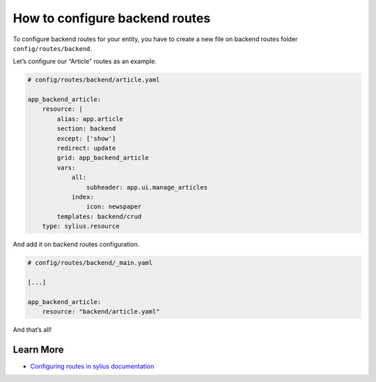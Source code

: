 How to configure backend routes
===============================

To configure backend routes for your entity, you have to create a new file on backend routes folder ``config/routes/backend``.

Let’s configure our “Article” routes as an example.

.. code-block:: yaml

    # config/routes/backend/article.yaml

    app_backend_article:
        resource: |
            alias: app.article
            section: backend
            except: ['show']
            redirect: update
            grid: app_backend_article
            vars:
                all:
                    subheader: app.ui.manage_articles
                index:
                    icon: newspaper
            templates: backend/crud
        type: sylius.resource

And add it on backend routes configuration.

.. code-block:: yaml

    # config/routes/backend/_main.yaml

    [...]

    app_backend_article:
        resource: "backend/article.yaml"

And that’s all!

Learn More
----------

* `Configuring routes in sylius documentation`_

.. _Configuring routes in sylius documentation: https://docs.sylius.com/en/latest/components_and_bundles/bundles/SyliusGridBundle/your_first_grid.html#generating-the-crud-routing
